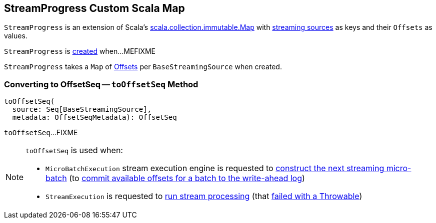 == [[StreamProgress]] StreamProgress Custom Scala Map

`StreamProgress` is an extension of Scala's https://www.scala-lang.org/api/2.11.11/index.html#scala.collection.immutable.Map[scala.collection.immutable.Map] with link:spark-sql-streaming-Source.adoc[streaming sources] as keys and their `Offsets` as values.

`StreamProgress` is <<creating-instance, created>> when...MEFIXME

[[creating-instance]]
[[baseMap]]
`StreamProgress` takes a `Map` of <<spark-sql-streaming-Offset.adoc#, Offsets>> per `BaseStreamingSource` when created.

=== [[toOffsetSeq]] Converting to OffsetSeq -- `toOffsetSeq` Method

[source, scala]
----
toOffsetSeq(
  source: Seq[BaseStreamingSource],
  metadata: OffsetSeqMetadata): OffsetSeq
----

`toOffsetSeq`...FIXME

[NOTE]
====
`toOffsetSeq` is used when:

* `MicroBatchExecution` stream execution engine is requested to <<spark-sql-streaming-MicroBatchExecution.adoc#constructNextBatch, construct the next streaming micro-batch>> (to <<spark-sql-streaming-MicroBatchExecution.adoc#constructNextBatch-walCommit, commit available offsets for a batch to the write-ahead log>>)

* `StreamExecution` is requested to <<spark-sql-streaming-StreamExecution.adoc#runStream, run stream processing>> (that <<spark-sql-streaming-StreamExecution.adoc#runStream-catch-Throwable, failed with a Throwable>>)
====
